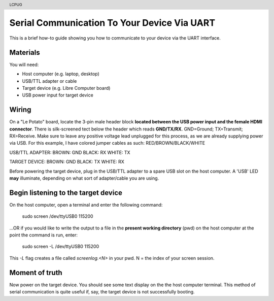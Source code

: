 .. moduleauthor:: JC Staudt <jc@staudt.io>

.. header:: LCPUG

Serial Communication To Your Device Via UART
============================================

This is a brief how-to guide showing you how to communicate to your device via the UART interface.

Materials
---------

You will need:

* Host computer (e.g. laptop, desktop)
* USB/TTL adapter or cable
* Target device (e.g. Libre Computer board)
* USB power input for target device

Wiring
------

On a "Le Potato" board, locate the 3-pin male header block **located between the USB power input and the female HDMI connector**.
There is silk-screened tect below the header which reads **GND/TX/RX**.
GND=Ground; TX=Transmit; RX=Receive.
Make sure to leave any positive voltage lead unplugged for this process, as we are already supplying power via USB.
For this example, I have colored jumper cables as such: RED/BROWN/BLACK/WHITE

USB/TTL ADAPTER:
BROWN: GND
BLACK: RX
WHITE: TX

TARGET DEVICE:
BROWN: GND
BLACK: TX
WHITE: RX

Before powering the target device, plug in the USB/TTL adapter to a spare USB slot on the host computer.
A 'USB' LED **may** illuminate, depending on what sort of adapter/cable you are using.

Begin listening to the target device
------------------------------------

On the host computer, open a terminal and enter the following command:

    sudo screen /dev/ttyUSB0 115200

...OR if you would like to write the output to a file in the **present working directory** (pwd) on the host computer at the point the command is run, enter:

    sudo screen -L /dev/ttyUSB0 115200

This `-L` flag creates a file called `screenlog.<N>` in your pwd.
N = the index of your screen session.

Moment of truth
---------------

Now power on the target device.
You should see some text display on the the host computer terminal.
This method of serial communication is quite useful if, say, the target device is not successfully booting.
